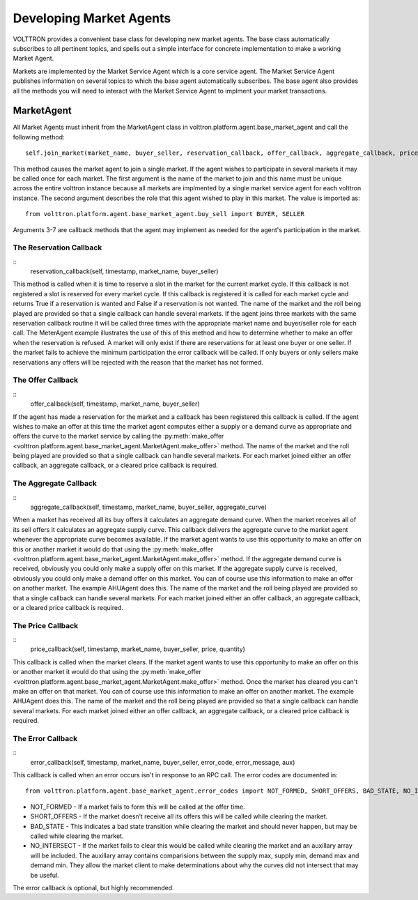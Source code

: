 .. _Developing-Market-Agents:

===========================
Developing Market Agents
===========================

VOLTTRON provides a convenient base class for developing new market
agents. The base class automatically subscribes to all pertinent topics,
and spells out a simple interface for concrete implementation to
make a working Market Agent.

Markets are implemented by the Market Service Agent which is a core service agent.
The Market Service Agent publishes information on several topics to which the base
agent automatically subscribes.  The base agent also provides all the methods you will
need to interact with the Market Service Agent to implment your market transactions.

MarketAgent
===========

All Market Agents must inherit from the MarketAgent class in
volttron.platform.agent.base_market_agent and call the following
method::
    self.join_market(market_name, buyer_seller, reservation_callback, offer_callback, aggregate_callback, price_callback, error_callback)

This method causes the market agent to join a single market.  If the agent wishes to participate in several
markets it may be called once for each market.  The first argument is the name of the market to join and this name must
be unique across the entire volttron instance because all markets are implmented by a single market service agent for
each volttron instance.  The second argument describes the role that this agent wished to play in this market.
The value is imported as::
    from volttron.platform.agent.base_market_agent.buy_sell import BUYER, SELLER

Arguments 3-7 are callback methods that the agent may implement as needed for the agent's participation in the market.

The Reservation Callback
------------------------

::
    reservation\_callback(self, timestamp, market\_name, buyer\_seller)

This method is called when it is time to reserve a slot in the market for the current market cycle.
If this callback is not registered a slot is reserved for every market cycle.  If this callback is registered
it is called for each market cycle and returns True if a reservation is wanted and False if a reservation
is not wanted.  The name of the market and the roll being played are provided so that a single callback can handle
several markets.  If the agent joins three markets with the same reservation callback routine it will be called three
times with the appropriate market name and buyer/seller role for each call.  The MeterAgent example
illustrates the use of this of this method and how to determine whether to make an offer when the reservation is
refused.
A market will only exist if there are reservations for at least one buyer or one seller.
If the market fails to achieve the minimum participation the error callback will be called.
If only buyers or only sellers make reservations any offers will be rejected
with the reason that the market has not formed.

The Offer Callback
------------------

::
    offer_callback(self, timestamp, market_name, buyer_seller)

If the agent has made a reservation for the market and a callback has been registered this callback is called.
If the agent wishes to make an offer at this time the market agent computes either a supply or
a demand curve as appropriate and offers the curve to the market service by calling the
:py:meth:`make_offer <volttron.platform.agent.base_market_agent.MarketAgent.make_offer>`
method.
The name of the market and the roll being played are provided so that a single callback can handle
several markets.
For each market joined either an offer callback, an aggregate callback, or a cleared price callback is required.

The Aggregate Callback
----------------------

::
    aggregate_callback(self, timestamp, market_name, buyer_seller, aggregate_curve)

When a market has received all its buy offers it calculates an aggregate demand curve.
When the market receives all of its sell offers it calculates an aggregate supply curve.
This callback delivers the aggregate curve to the market agent whenever the appropriate curve becomes available.
If the market agent wants to use this opportunity to make an offer on this or another market
it would do that using the
:py:meth:`make_offer <volttron.platform.agent.base_market_agent.MarketAgent.make_offer>`
method.
If the aggregate demand curve is received, obviously you could only make a supply offer on this market.
If the aggregate supply curve is received, obviously you could only make a demand offer on this market.
You can of course use this information to make an offer on another market.  The example AHUAgent does this.
The name of the market and the roll being played are provided so that a single callback can handle
several markets.
For each market joined either an offer callback, an aggregate callback, or a cleared price callback is required.

The Price Callback
------------------

::
    price_callback(self, timestamp, market_name, buyer_seller, price, quantity)

This callback is called when the market clears.
If the market agent wants to use this opportunity to make an offer on this or another market
it would do that using the
:py:meth:`make_offer <volttron.platform.agent.base_market_agent.MarketAgent.make_offer>`
method.
Once the market has cleared you can't make an offer on that market.
You can of course use this information to make an offer on another market.  The example AHUAgent does this.
The name of the market and the roll being played are provided so that a single callback can handle
several markets.
For each market joined either an offer callback, an aggregate callback, or a cleared price callback is required.

The Error Callback
------------------

::
    error\_callback(self, timestamp, market\_name, buyer\_seller, error\_code, error\_message, aux)

This callback is called when an error occurs isn't in response to an RPC call.
The error codes are documented in::
    from volttron.platform.agent.base_market_agent.error_codes import NOT_FORMED, SHORT_OFFERS, BAD_STATE, NO_INTERSECT

* NOT_FORMED - If a market fails to form this will be called at the offer time.
* SHORT_OFFERS - If the market doesn’t receive all its offers this will be called while clearing the market.
* BAD_STATE - This indicates a bad state transition while clearing the market  and should never happen, but may be called  while clearing the market.
* NO_INTERSECT - If the market fails to clear this would be called while clearing the market and an auxillary array will be included.  The auxillary array contains comparisions between the supply max, supply min, demand max and demand min.  They allow the market client to make determinations about why the curves did not intersect that may be useful.

The error callback is optional, but highly recommended.


